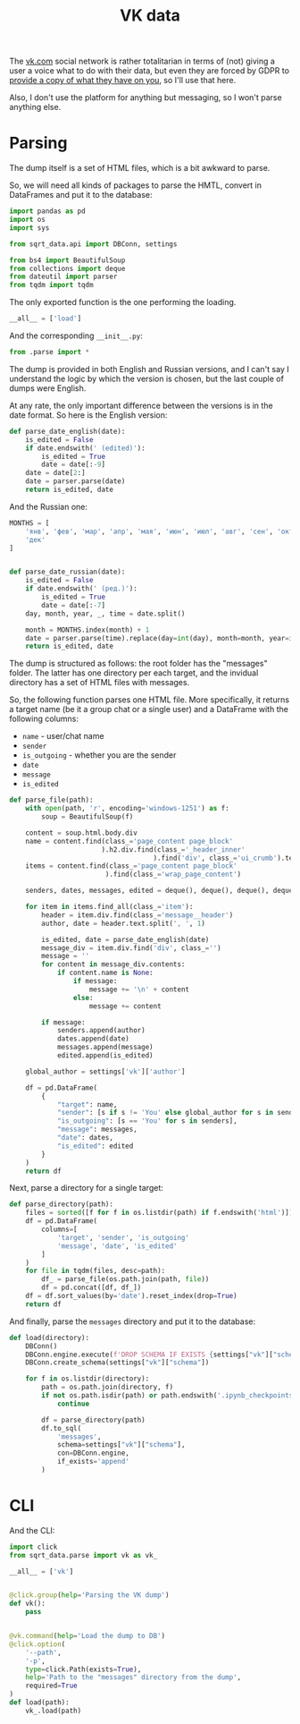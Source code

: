 #+TITLE: VK data
#+PROPERTY: header-args:python :comments link
#+PROPERTY: PRJ-DIR ..

The [[https://vk.com][vk.com]] social network is rather totalitarian in terms of (not) giving a user a voice what to do with their data, but even they are forced by GDPR to [[https://vk.com/data_protection?lang=en&section=rules][provide a copy of what they have on you]], so I'll use that here.

Also, I don't use the platform for anything but messaging, so I won't parse anything else.

* Parsing
:PROPERTIES:
:header-args:python: :tangle (my/org-prj-dir "sqrt_data/parse/vk/parse.py") :comments link
:END:
The dump itself is a set of HTML files, which is a bit awkward to parse.

So, we will need all kinds of packages to parse the HMTL, convert in DataFrames and put it to the database:

#+begin_src python
import pandas as pd
import os
import sys

from sqrt_data.api import DBConn, settings

from bs4 import BeautifulSoup
from collections import deque
from dateutil import parser
from tqdm import tqdm
#+end_src

The only exported function is the one performing the loading.
#+begin_src python
__all__ = ['load']
#+end_src

And the corresponding =__init__.py=:
#+begin_src python :tangle (my/org-prj-dir "sqrt_data/parse/vk/__init__.py") :comments
from .parse import *
#+end_src

The dump is provided in both English and Russian versions, and I can't say I understand the logic by which the version is chosen, but the last couple of dumps were English.

At any rate, the only important difference between the versions is in the date format. So here is the English version:
#+begin_src python
def parse_date_english(date):
    is_edited = False
    if date.endswith(' (edited)'):
        is_edited = True
        date = date[:-9]
    date = date[2:]
    date = parser.parse(date)
    return is_edited, date
#+end_src

And the Russian one:
#+begin_src python
MONTHS = [
    'янв', 'фев', 'мар', 'апр', 'мая', 'июн', 'июл', 'авг', 'сен', 'окт', 'ноя',
    'дек'
]


def parse_date_russian(date):
    is_edited = False
    if date.endswith(' (ред.)'):
        is_edited = True
        date = date[:-7]
    day, month, year, _, time = date.split()

    month = MONTHS.index(month) + 1
    date = parser.parse(time).replace(day=int(day), month=month, year=int(year))
    return is_edited, date
#+end_src

The dump is structured as follows: the root folder has the "messages" folder. The latter has one directory per each target, and the invidual directory has a set of HTML files with messages.

So, the following function parses one HTML file. More specifically, it returns a target name (be it a group chat or a single user) and a DataFrame with the following columns:
- =name= - user/chat name
- =sender=
- =is_outgoing= - whether you are the sender
- =date=
- =message=
- =is_edited=

#+begin_src python
def parse_file(path):
    with open(path, 'r', encoding='windows-1251') as f:
        soup = BeautifulSoup(f)

    content = soup.html.body.div
    name = content.find(class_='page_content page_block'
                       ).h2.div.find(class_='_header_inner'
                                    ).find('div', class_='ui_crumb').text
    items = content.find(class_='page_content page_block'
                        ).find(class_='wrap_page_content')

    senders, dates, messages, edited = deque(), deque(), deque(), deque()

    for item in items.find_all(class_='item'):
        header = item.div.find(class_='message__header')
        author, date = header.text.split(', ', 1)

        is_edited, date = parse_date_english(date)
        message_div = item.div.find('div', class_='')
        message = ''
        for content in message_div.contents:
            if content.name is None:
                if message:
                    message += '\n' + content
                else:
                    message += content

        if message:
            senders.append(author)
            dates.append(date)
            messages.append(message)
            edited.append(is_edited)

    global_author = settings['vk']['author']

    df = pd.DataFrame(
        {
            "target": name,
            "sender": [s if s != 'You' else global_author for s in senders],
            "is_outgoing": [s == 'You' for s in senders],
            "message": messages,
            "date": dates,
            "is_edited": edited
        }
    )
    return df
#+end_src

Next, parse a directory for a single target:
#+begin_src python
def parse_directory(path):
    files = sorted([f for f in os.listdir(path) if f.endswith('html')])
    df = pd.DataFrame(
        columns=[
            'target', 'sender', 'is_outgoing'
            'message', 'date', 'is_edited'
        ]
    )
    for file in tqdm(files, desc=path):
        df_ = parse_file(os.path.join(path, file))
        df = pd.concat([df, df_])
    df = df.sort_values(by='date').reset_index(drop=True)
    return df
#+end_src

And finally, parse the =messages= directory and put it to the database:
#+begin_src python
def load(directory):
    DBConn()
    DBConn.engine.execute(f'DROP SCHEMA IF EXISTS {settings["vk"]["schema"]}')
    DBConn.create_schema(settings["vk"]["schema"])

    for f in os.listdir(directory):
        path = os.path.join(directory, f)
        if not os.path.isdir(path) or path.endswith('.ipynb_checkpoints'):
            continue

        df = parse_directory(path)
        df.to_sql(
            'messages',
            schema=settings["vk"]["schema"],
            con=DBConn.engine,
            if_exists='append'
        )
#+end_src

* CLI
And the CLI:

#+begin_src python :tangle (my/org-prj-dir "sqrt_data/cli/vk.py")
import click
from sqrt_data.parse import vk as vk_

__all__ = ['vk']


@click.group(help='Parsing the VK dump')
def vk():
    pass


@vk.command(help='Load the dump to DB')
@click.option(
    '--path',
    '-p',
    type=click.Path(exists=True),
    help='Path to the "messages" directory from the dump',
    required=True
)
def load(path):
    vk_.load(path)
#+end_src
